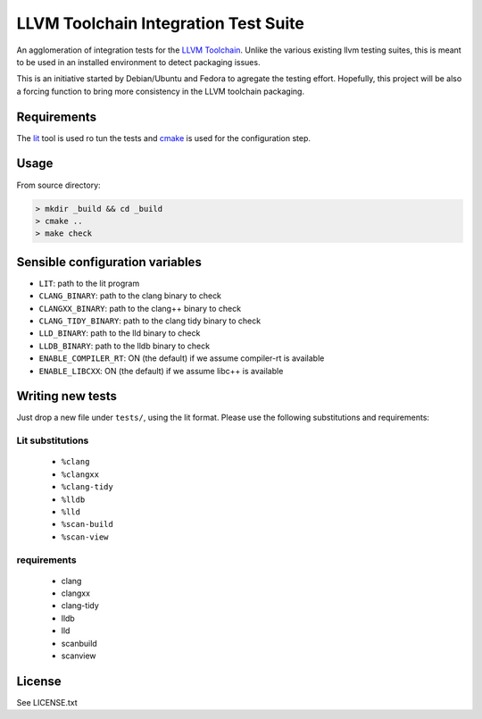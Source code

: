 LLVM Toolchain Integration Test Suite
#####################################

An agglomeration of integration tests for the `LLVM Toolchain <https://llvm.org/>`_.
Unlike the various existing llvm testing suites, this is meant to be used in an installed
environment to detect packaging issues.

This is an initiative started by Debian/Ubuntu and Fedora to agregate the testing effort.
Hopefully, this project will be also a forcing function to bring more consistency in the LLVM
toolchain packaging.

Requirements
------------

The `lit <https://pypi.org/project/lit/>`_ tool is used ro tun the tests and
`cmake <https://cmake.org/>`_ is used for the configuration step.

Usage
-----

From source directory:

.. code-block:: sh

    > mkdir _build && cd _build
    > cmake ..
    > make check

Sensible configuration variables
--------------------------------

- ``LIT``: path to the lit program

- ``CLANG_BINARY``: path to the clang binary to check
- ``CLANGXX_BINARY``: path to the clang++ binary to check
- ``CLANG_TIDY_BINARY``: path to the clang tidy binary to check
- ``LLD_BINARY``: path to the lld binary to check
- ``LLDB_BINARY``: path to the lldb binary to check

- ``ENABLE_COMPILER_RT``: ON (the default) if we assume compiler-rt is available
- ``ENABLE_LIBCXX``: ON (the default) if we assume libc++ is available

Writing new tests
-----------------

Just drop a new file under ``tests/``, using the lit format. Please use the following substitutions and requirements:

Lit substitutions
+++++++++++++++++

    - ``%clang``
    - ``%clangxx``
    - ``%clang-tidy``
    - ``%lldb``
    - ``%lld``
    - ``%scan-build``
    - ``%scan-view``

requirements
++++++++++++

    - clang
    - clangxx
    - clang-tidy
    - lldb
    - lld
    - scanbuild
    - scanview

License
-------

See LICENSE.txt
